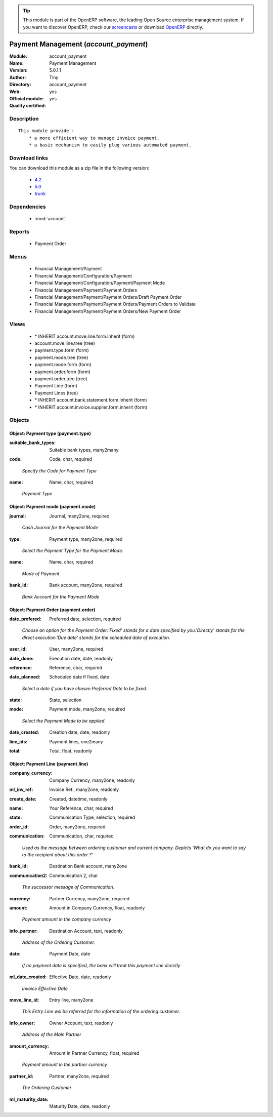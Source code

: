 
.. i18n: .. module:: account_payment
.. i18n:     :synopsis: Payment Management (Official, Quality Certified)
.. i18n:     :noindex:
.. i18n: .. 
..

.. module:: account_payment
    :synopsis: Payment Management (Official, Quality Certified)
    :noindex:
.. 

.. i18n: .. raw:: html
.. i18n: 
.. i18n:       <br />
.. i18n:     <link rel="stylesheet" href="../_static/hide_objects_in_sidebar.css" type="text/css" />
..

.. raw:: html

      <br />
    <link rel="stylesheet" href="../_static/hide_objects_in_sidebar.css" type="text/css" />

.. i18n: .. tip:: This module is part of the OpenERP software, the leading Open Source 
.. i18n:   enterprise management system. If you want to discover OpenERP, check our 
.. i18n:   `screencasts <http://openerp.tv>`_ or download 
.. i18n:   `OpenERP <http://openerp.com>`_ directly.
..

.. tip:: This module is part of the OpenERP software, the leading Open Source 
  enterprise management system. If you want to discover OpenERP, check our 
  `screencasts <http://openerp.tv>`_ or download 
  `OpenERP <http://openerp.com>`_ directly.

.. i18n: .. raw:: html
.. i18n: 
.. i18n:     <div class="js-kit-rating" title="" permalink="" standalone="yes" path="/account_payment"></div>
.. i18n:     <script src="http://js-kit.com/ratings.js"></script>
..

.. raw:: html

    <div class="js-kit-rating" title="" permalink="" standalone="yes" path="/account_payment"></div>
    <script src="http://js-kit.com/ratings.js"></script>

.. i18n: Payment Management (*account_payment*)
.. i18n: ======================================
.. i18n: :Module: account_payment
.. i18n: :Name: Payment Management
.. i18n: :Version: 5.0.1.1
.. i18n: :Author: Tiny
.. i18n: :Directory: account_payment
.. i18n: :Web: 
.. i18n: :Official module: yes
.. i18n: :Quality certified: yes
..

Payment Management (*account_payment*)
======================================
:Module: account_payment
:Name: Payment Management
:Version: 5.0.1.1
:Author: Tiny
:Directory: account_payment
:Web: 
:Official module: yes
:Quality certified: yes

.. i18n: Description
.. i18n: -----------
..

Description
-----------

.. i18n: ::
.. i18n: 
.. i18n:   This module provide :
.. i18n:       * a more efficient way to manage invoice payment.
.. i18n:       * a basic mechanism to easily plug various automated payment.
..

::

  This module provide :
      * a more efficient way to manage invoice payment.
      * a basic mechanism to easily plug various automated payment.

.. i18n: Download links
.. i18n: --------------
..

Download links
--------------

.. i18n: You can download this module as a zip file in the following version:
..

You can download this module as a zip file in the following version:

.. i18n:   * `4.2 <http://www.openerp.com/download/modules/4.2/account_payment.zip>`_
.. i18n:   * `5.0 <http://www.openerp.com/download/modules/5.0/account_payment.zip>`_
.. i18n:   * `trunk <http://www.openerp.com/download/modules/trunk/account_payment.zip>`_
..

  * `4.2 <http://www.openerp.com/download/modules/4.2/account_payment.zip>`_
  * `5.0 <http://www.openerp.com/download/modules/5.0/account_payment.zip>`_
  * `trunk <http://www.openerp.com/download/modules/trunk/account_payment.zip>`_

.. i18n: Dependencies
.. i18n: ------------
..

Dependencies
------------

.. i18n:  * :mod:`account`
..

 * :mod:`account`

.. i18n: Reports
.. i18n: -------
..

Reports
-------

.. i18n:  * Payment Order
..

 * Payment Order

.. i18n: Menus
.. i18n: -------
..

Menus
-------

.. i18n:  * Financial Management/Payment
.. i18n:  * Financial Management/Configuration/Payment
.. i18n:  * Financial Management/Configuration/Payment/Payment Mode
.. i18n:  * Financial Management/Payment/Payment Orders
.. i18n:  * Financial Management/Payment/Payment Orders/Draft Payment Order
.. i18n:  * Financial Management/Payment/Payment Orders/Payment Orders to Validate
.. i18n:  * Financial Management/Payment/Payment Orders/New Payment Order
..

 * Financial Management/Payment
 * Financial Management/Configuration/Payment
 * Financial Management/Configuration/Payment/Payment Mode
 * Financial Management/Payment/Payment Orders
 * Financial Management/Payment/Payment Orders/Draft Payment Order
 * Financial Management/Payment/Payment Orders/Payment Orders to Validate
 * Financial Management/Payment/Payment Orders/New Payment Order

.. i18n: Views
.. i18n: -----
..

Views
-----

.. i18n:  * \* INHERIT account.move.line.form.inherit (form)
.. i18n:  * account.move.line.tree (tree)
.. i18n:  * payment.type.form (form)
.. i18n:  * payment.mode.tree (tree)
.. i18n:  * payment.mode.form (form)
.. i18n:  * payment.order.form (form)
.. i18n:  * payment.order.tree (tree)
.. i18n:  * Payment Line (form)
.. i18n:  * Payment Lines (tree)
.. i18n:  * \* INHERIT account.bank.statement.form.inherit (form)
.. i18n:  * \* INHERIT account.invoice.supplier.form.inherit (form)
..

 * \* INHERIT account.move.line.form.inherit (form)
 * account.move.line.tree (tree)
 * payment.type.form (form)
 * payment.mode.tree (tree)
 * payment.mode.form (form)
 * payment.order.form (form)
 * payment.order.tree (tree)
 * Payment Line (form)
 * Payment Lines (tree)
 * \* INHERIT account.bank.statement.form.inherit (form)
 * \* INHERIT account.invoice.supplier.form.inherit (form)

.. i18n: Objects
.. i18n: -------
..

Objects
-------

.. i18n: Object: Payment type (payment.type)
.. i18n: ###################################
..

Object: Payment type (payment.type)
###################################

.. i18n: :suitable_bank_types: Suitable bank types, many2many
..

:suitable_bank_types: Suitable bank types, many2many

.. i18n: :code: Code, char, required
..

:code: Code, char, required

.. i18n:     *Specify the Code for Payment Type*
..

    *Specify the Code for Payment Type*

.. i18n: :name: Name, char, required
..

:name: Name, char, required

.. i18n:     *Payment Type*
..

    *Payment Type*

.. i18n: Object: Payment mode (payment.mode)
.. i18n: ###################################
..

Object: Payment mode (payment.mode)
###################################

.. i18n: :journal: Journal, many2one, required
..

:journal: Journal, many2one, required

.. i18n:     *Cash Journal for the Payment Mode*
..

    *Cash Journal for the Payment Mode*

.. i18n: :type: Payment type, many2one, required
..

:type: Payment type, many2one, required

.. i18n:     *Select the Payment Type for the Payment Mode.*
..

    *Select the Payment Type for the Payment Mode.*

.. i18n: :name: Name, char, required
..

:name: Name, char, required

.. i18n:     *Mode of Payment*
..

    *Mode of Payment*

.. i18n: :bank_id: Bank account, many2one, required
..

:bank_id: Bank account, many2one, required

.. i18n:     *Bank Account for the Payment Mode*
..

    *Bank Account for the Payment Mode*

.. i18n: Object: Payment Order (payment.order)
.. i18n: #####################################
..

Object: Payment Order (payment.order)
#####################################

.. i18n: :date_prefered: Preferred date, selection, required
..

:date_prefered: Preferred date, selection, required

.. i18n:     *Choose an option for the Payment Order:'Fixed' stands for a date specified by you.'Directly' stands for the direct execution.'Due date' stands for the scheduled date of execution.*
..

    *Choose an option for the Payment Order:'Fixed' stands for a date specified by you.'Directly' stands for the direct execution.'Due date' stands for the scheduled date of execution.*

.. i18n: :user_id: User, many2one, required
..

:user_id: User, many2one, required

.. i18n: :date_done: Execution date, date, readonly
..

:date_done: Execution date, date, readonly

.. i18n: :reference: Reference, char, required
..

:reference: Reference, char, required

.. i18n: :date_planned: Scheduled date if fixed, date
..

:date_planned: Scheduled date if fixed, date

.. i18n:     *Select a date if you have chosen Preferred Date to be fixed.*
..

    *Select a date if you have chosen Preferred Date to be fixed.*

.. i18n: :state: State, selection
..

:state: State, selection

.. i18n: :mode: Payment mode, many2one, required
..

:mode: Payment mode, many2one, required

.. i18n:     *Select the Payment Mode to be applied.*
..

    *Select the Payment Mode to be applied.*

.. i18n: :date_created: Creation date, date, readonly
..

:date_created: Creation date, date, readonly

.. i18n: :line_ids: Payment lines, one2many
..

:line_ids: Payment lines, one2many

.. i18n: :total: Total, float, readonly
..

:total: Total, float, readonly

.. i18n: Object: Payment Line (payment.line)
.. i18n: ###################################
..

Object: Payment Line (payment.line)
###################################

.. i18n: :company_currency: Company Currency, many2one, readonly
..

:company_currency: Company Currency, many2one, readonly

.. i18n: :ml_inv_ref: Invoice Ref., many2one, readonly
..

:ml_inv_ref: Invoice Ref., many2one, readonly

.. i18n: :create_date: Created, datetime, readonly
..

:create_date: Created, datetime, readonly

.. i18n: :name: Your Reference, char, required
..

:name: Your Reference, char, required

.. i18n: :state: Communication Type, selection, required
..

:state: Communication Type, selection, required

.. i18n: :order_id: Order, many2one, required
..

:order_id: Order, many2one, required

.. i18n: :communication: Communication, char, required
..

:communication: Communication, char, required

.. i18n:     *Used as the message between ordering customer and current company. Depicts 'What do you want to say to the recipient about this order ?'*
..

    *Used as the message between ordering customer and current company. Depicts 'What do you want to say to the recipient about this order ?'*

.. i18n: :bank_id: Destination Bank account, many2one
..

:bank_id: Destination Bank account, many2one

.. i18n: :communication2: Communication 2, char
..

:communication2: Communication 2, char

.. i18n:     *The successor message of Communication.*
..

    *The successor message of Communication.*

.. i18n: :currency: Partner Currency, many2one, required
..

:currency: Partner Currency, many2one, required

.. i18n: :amount: Amount in Company Currency, float, readonly
..

:amount: Amount in Company Currency, float, readonly

.. i18n:     *Payment amount in the company currency*
..

    *Payment amount in the company currency*

.. i18n: :info_partner: Destination Account, text, readonly
..

:info_partner: Destination Account, text, readonly

.. i18n:     *Address of the Ordering Customer.*
..

    *Address of the Ordering Customer.*

.. i18n: :date: Payment Date, date
..

:date: Payment Date, date

.. i18n:     *If no payment date is specified, the bank will treat this payment line directly*
..

    *If no payment date is specified, the bank will treat this payment line directly*

.. i18n: :ml_date_created: Effective Date, date, readonly
..

:ml_date_created: Effective Date, date, readonly

.. i18n:     *Invoice Effective Date*
..

    *Invoice Effective Date*

.. i18n: :move_line_id: Entry line, many2one
..

:move_line_id: Entry line, many2one

.. i18n:     *This Entry Line will be referred for the information of the ordering customer.*
..

    *This Entry Line will be referred for the information of the ordering customer.*

.. i18n: :info_owner: Owner Account, text, readonly
..

:info_owner: Owner Account, text, readonly

.. i18n:     *Address of the Main Partner*
..

    *Address of the Main Partner*

.. i18n: :amount_currency: Amount in Partner Currency, float, required
..

:amount_currency: Amount in Partner Currency, float, required

.. i18n:     *Payment amount in the partner currency*
..

    *Payment amount in the partner currency*

.. i18n: :partner_id: Partner, many2one, required
..

:partner_id: Partner, many2one, required

.. i18n:     *The Ordering Customer*
..

    *The Ordering Customer*

.. i18n: :ml_maturity_date: Maturity Date, date, readonly
..

:ml_maturity_date: Maturity Date, date, readonly
